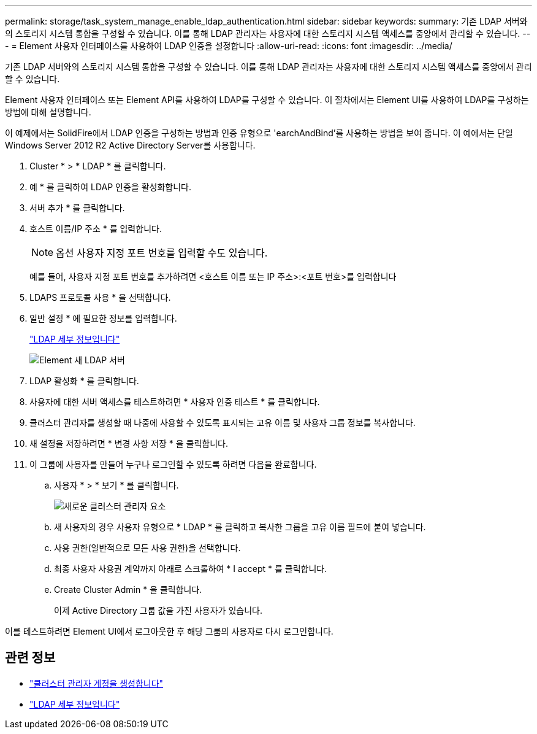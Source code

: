 ---
permalink: storage/task_system_manage_enable_ldap_authentication.html 
sidebar: sidebar 
keywords:  
summary: 기존 LDAP 서버와의 스토리지 시스템 통합을 구성할 수 있습니다. 이를 통해 LDAP 관리자는 사용자에 대한 스토리지 시스템 액세스를 중앙에서 관리할 수 있습니다. 
---
= Element 사용자 인터페이스를 사용하여 LDAP 인증을 설정합니다
:allow-uri-read: 
:icons: font
:imagesdir: ../media/


[role="lead"]
기존 LDAP 서버와의 스토리지 시스템 통합을 구성할 수 있습니다. 이를 통해 LDAP 관리자는 사용자에 대한 스토리지 시스템 액세스를 중앙에서 관리할 수 있습니다.

Element 사용자 인터페이스 또는 Element API를 사용하여 LDAP를 구성할 수 있습니다. 이 절차에서는 Element UI를 사용하여 LDAP를 구성하는 방법에 대해 설명합니다.

이 예제에서는 SolidFire에서 LDAP 인증을 구성하는 방법과 인증 유형으로 'earchAndBind'를 사용하는 방법을 보여 줍니다. 이 예에서는 단일 Windows Server 2012 R2 Active Directory Server를 사용합니다.

. Cluster * > * LDAP * 를 클릭합니다.
. 예 * 를 클릭하여 LDAP 인증을 활성화합니다.
. 서버 추가 * 를 클릭합니다.
. 호스트 이름/IP 주소 * 를 입력합니다.
+

NOTE: 옵션 사용자 지정 포트 번호를 입력할 수도 있습니다.

+
예를 들어, 사용자 지정 포트 번호를 추가하려면 <호스트 이름 또는 IP 주소>:<포트 번호>를 입력합니다

. LDAPS 프로토콜 사용 * 을 선택합니다.
. 일반 설정 * 에 필요한 정보를 입력합니다.
+
link:concept_system_manage_manage_ldap.html#view_ldap_details["LDAP 세부 정보입니다"]

+
image::../media/element_new_ldap_servers.jpg[Element 새 LDAP 서버]

. LDAP 활성화 * 를 클릭합니다.
. 사용자에 대한 서버 액세스를 테스트하려면 * 사용자 인증 테스트 * 를 클릭합니다.
. 클러스터 관리자를 생성할 때 나중에 사용할 수 있도록 표시되는 고유 이름 및 사용자 그룹 정보를 복사합니다.
. 새 설정을 저장하려면 * 변경 사항 저장 * 을 클릭합니다.
. 이 그룹에 사용자를 만들어 누구나 로그인할 수 있도록 하려면 다음을 완료합니다.
+
.. 사용자 * > * 보기 * 를 클릭합니다.
+
image::../media/element_new_cluster_admin.jpg[새로운 클러스터 관리자 요소]

.. 새 사용자의 경우 사용자 유형으로 * LDAP * 를 클릭하고 복사한 그룹을 고유 이름 필드에 붙여 넣습니다.
.. 사용 권한(일반적으로 모든 사용 권한)을 선택합니다.
.. 최종 사용자 사용권 계약까지 아래로 스크롤하여 * I accept * 를 클릭합니다.
.. Create Cluster Admin * 을 클릭합니다.
+
이제 Active Directory 그룹 값을 가진 사용자가 있습니다.





이를 테스트하려면 Element UI에서 로그아웃한 후 해당 그룹의 사용자로 다시 로그인합니다.



== 관련 정보

* link:concept_system_manage_manage_cluster_administrator_users.html#create_cluster_admin_account["클러스터 관리자 계정을 생성합니다"]
* link:concept_system_manage_manage_ldap.html#view_ldap_details["LDAP 세부 정보입니다"]

